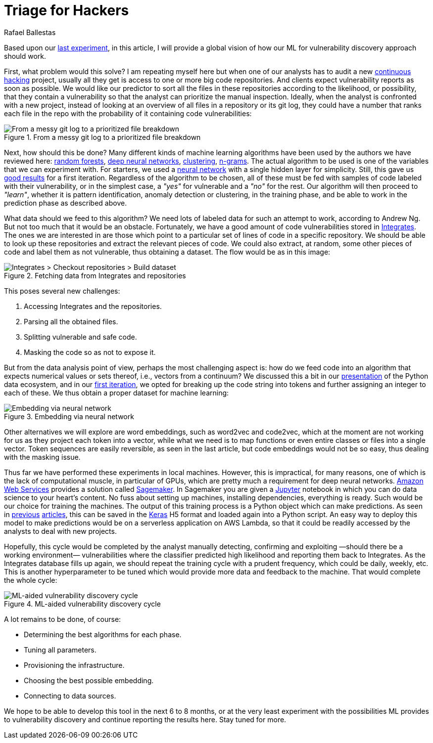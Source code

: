 :slug: triage-hacker/
:date: 2019-10-18
:subtitle: Prioritize code auditing via ML
:category: machine-learning
:tags: machine learning, security, code
:image: cover.png
:alt: Photo by camilo jimenez on Unsplash: https://unsplash.com/photos/vGu08RYjO-s
:description: This blog is a high-level review of our previous discussion concerning machine learning techniques applied to vulnerability discovery and exploitation. Our focus will be on aiding, not replacing, manual code auditing, and hopefully, making this process quicker and more precise.
:keywords: Machine learning, Neural Network, Encoding, Parsing, Classifier, Vulnerability
:author: Rafael Ballestas
:writer: raballestasr
:name: Rafael Ballestas
:about1: Mathematician
:about2: with an itch for CS
:source-highlighter: pygments


= Triage for Hackers

Based upon our [inner]#link:../vulnerability-classifier[last experiment]#,
in this article, I will provide a global vision
of how our +ML+ for vulnerability discovery approach should work.

First, what problem would this solve?
I am repeating myself here
but when one of our analysts has to audit
a new [inner]#link:../../services/continuous-hacking/[continuous hacking]# project,
usually all they get is access to one or more big code repositories.
And clients expect vulnerability reports as soon as possible.
We would like our predictor to sort all the files in these repositories
according to the likelihood, or possibility,
that they contain a vulnerability
so that the analyst can prioritize the manual inspection.
Ideally, when the analyst is confronted with a new project,
instead of looking at an overview of all files in a repository
or its +git log+,
they could have a number that ranks each file
in the repo with the probability of it
containing code vulnerabilities:

.From a messy git log to a prioritized file breakdown
image::log-to-triage.png[From a messy git log to a prioritized file breakdown]

Next, how should this be done?
Many different kinds of machine learning algorithms
have been used by the authors we have reviewed here:
[inner]#link:../crash-course-machine-learning/#decision-trees-and-forests[random forests]#,
[inner]#link:../binary-learning/[deep neural networks]#,
[inner]#link:../exploit-code-graph/[clustering]#,
[inner]#link:../natural-code/[n-grams]#.
The actual algorithm to be used
is one of the variables that we can experiment with.
For starters, we used a [inner]#link:../crash-course-machine-learning/artificial-neural-networks-and-deep-learning[neural network]#
with a single hidden layer for simplicity.
Still, this gave us [inner]#link:../vulnerability-classifier[good results]# for a first iteration.
Regardless of the algorithm to be chosen,
all of these must be fed with samples of code
labeled with their vulnerability, or in the simplest case,
a _"yes"_ for vulnerable and a _"no"_ for the rest.
Our algorithm will then proceed to _"learn"_,
whether it is pattern identification,
anomaly detection or clustering,
in the training phase,
and be able to work in the prediction phase as described above.

What data should we feed to this algorithm?
We need lots of labeled data for
such an attempt to work, according to Andrew Ng.
But not too much that it would be an obstacle.
Fortunately, we have a good amount of code vulnerabilities stored in
[inner]#link:../../products/integrates/[Integrates]#.
The ones we are interested in are those
which point to a particular set of lines of code
in a specific repository.
We should be able to look up these repositories
and extract the relevant pieces of code.
We could also extract, at random,
some other pieces of code and label them as not vulnerable,
thus obtaining a dataset.
The flow would be as in this image:

.Fetching data from Integrates and repositories
image::fetch.png[Integrates > Checkout repositories > Build dataset]

This poses several new challenges:

. Accessing +Integrates+ and the repositories.
. Parsing all the obtained files.
. Splitting vulnerable and safe code.
. Masking the code so as not to expose it.

But from the data analysis point of view,
perhaps the most challenging aspect is:
how do we feed code into an algorithm that expects numerical values
or sets thereof, i.e., vectors from a continuum?
We discussed this a bit in our
[inner]#link:../digression-regression[presentation]#
of the +Python+ data ecosystem,
and in our
[inner]#link:../vulnerability-classifier[first iteration]#,
we opted for breaking up the code string into tokens
and further assigning an integer to each of these.
We thus obtain a proper dataset for machine learning:

.Embedding via neural network
image::embedding.png[Embedding via neural network]

Other alternatives we will explore are
word embeddings, such as +word2vec+ and +code2vec+,
which at the moment are not working for us as they
project each token into a vector, while what we need
is to map functions or even entire classes or files
into a single vector.
Token sequences are easily reversible,
as seen in the last article,
but code embeddings would not be so easy,
thus dealing with the masking issue.

Thus far we have performed these experiments in local machines.
However, this is impractical, for many reasons,
one of which is the lack of computational muscle,
in particular of +GPUs+,
which are pretty much a requirement for deep neural networks.
link:https://aws.amazon.com/[Amazon Web Services]
provides a solution called
link:https://aws.amazon.com/sagemaker/[Sagemaker].
In +Sagemaker+ you are given a
link:https://jupyter.org/[Jupyter] notebook
in which you can do data science to your heart's content.
No fuss about setting up machines,
installing dependencies, everything is ready.
Such would be our choice for training the machines.
The output of this training process
is a +Python+ object which can make predictions.
As seen in
[inner]#link:../vulnerability-classifier[previous]#
[inner]#link:../fool-machine[articles]#,
this can be saved in the
link:https://keras.io[Keras]
+H5+ format and loaded again into a +Python+ script.
An easy way to deploy this model to make predictions
would be on a serverless application on +AWS Lambda+,
so that it could be readily accessed by the analysts
to deal with new projects.

Hopefully, this cycle would be completed
by the analyst manually detecting, confirming
and exploiting —should there be a working environment—
vulnerabilities where the classifier predicted high
likelihood and reporting them back to +Integrates+.
As the +Integrates+ database fills up again,
we should repeat the training cycle
with a prudent frequency,
which could be daily, weekly, etc.
This is another hyperparameter to be tuned
which would provide more data
and feedback to the machine.
That would complete the whole cycle:

.ML-aided vulnerability discovery cycle
image::process.png[ML-aided vulnerability discovery cycle]

A lot remains to be done, of course:

* Determining the best algorithms for each phase.
* Tuning all parameters.
* Provisioning the infrastructure.
* Choosing the best possible embedding.
* Connecting to data sources.

We hope to be able to develop this tool
in the next 6 to 8 months,
or at the very least experiment with
the possibilities +ML+ provides to vulnerability discovery and
continue reporting the results here.
Stay tuned for more.
